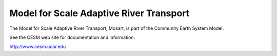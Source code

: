 ========================================
Model for Scale Adaptive River Transport
========================================

The Model for Scale Adaptive River Transport, Mosart,
is part of the Community Earth System Model.

See the CESM web site for documentation and information:

http://www.cesm.ucar.edu
